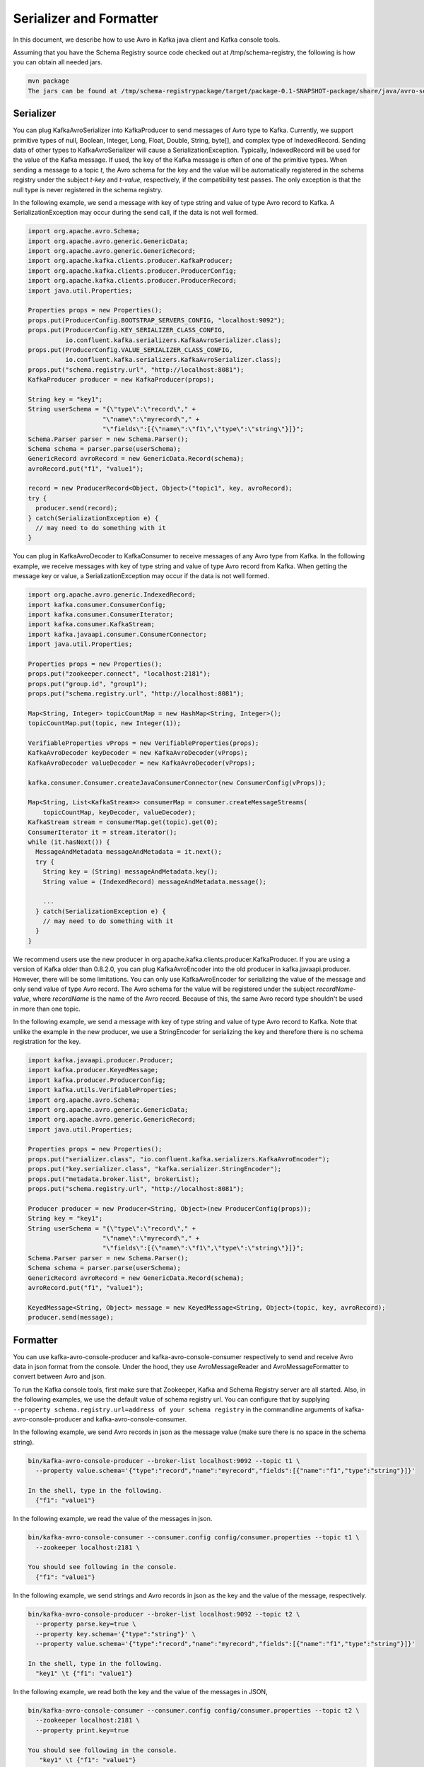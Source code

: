 Serializer and Formatter
========================

In this document, we describe how to use Avro in Kafka java client and Kafka console tools.

Assuming that you have the Schema Registry source code checked out at /tmp/schema-registry, the
following is how you can obtain all needed jars.

.. sourcecode:: bash

   mvn package
   The jars can be found at /tmp/schema-registrypackage/target/package-0.1-SNAPSHOT-package/share/java/avro-serializer/

Serializer
----------

You can plug KafkaAvroSerializer into KafkaProducer to send messages of Avro type to Kafka.
Currently, we support primitive types of null, Boolean, Integer, Long, Float, Double, String,
byte[], and complex type of IndexedRecord. Sending data of other types to KafkaAvroSerializer will
cause a SerializationException. Typically, IndexedRecord will be used for the value of the Kafka
message. If used, the key of the Kafka message is often of one of the primitive types. When sending
a message to a topic *t*, the Avro schema for the key and the value will be automatically registered
in the schema registry under the subject *t-key* and *t-value*, respectively, if the compatibility
test passes. The only exception is that the null type is never registered in the schema registry.

In the following example, we send a message with key of type string and value of type Avro record
to Kafka. A SerializationException may occur during the send call, if the data is not well formed.

.. sourcecode:: bash

    import org.apache.avro.Schema;
    import org.apache.avro.generic.GenericData;
    import org.apache.avro.generic.GenericRecord;
    import org.apache.kafka.clients.producer.KafkaProducer;
    import org.apache.kafka.clients.producer.ProducerConfig;
    import org.apache.kafka.clients.producer.ProducerRecord;
    import java.util.Properties;

    Properties props = new Properties();
    props.put(ProducerConfig.BOOTSTRAP_SERVERS_CONFIG, "localhost:9092");
    props.put(ProducerConfig.KEY_SERIALIZER_CLASS_CONFIG,
              io.confluent.kafka.serializers.KafkaAvroSerializer.class);
    props.put(ProducerConfig.VALUE_SERIALIZER_CLASS_CONFIG,
              io.confluent.kafka.serializers.KafkaAvroSerializer.class);
    props.put("schema.registry.url", "http://localhost:8081");
    KafkaProducer producer = new KafkaProducer(props);

    String key = "key1";
    String userSchema = "{\"type\":\"record\"," +
                        "\"name\":\"myrecord\"," +
                        "\"fields\":[{\"name\":\"f1\",\"type\":\"string\"}]}";
    Schema.Parser parser = new Schema.Parser();
    Schema schema = parser.parse(userSchema);
    GenericRecord avroRecord = new GenericData.Record(schema);
    avroRecord.put("f1", "value1");

    record = new ProducerRecord<Object, Object>("topic1", key, avroRecord);
    try {
      producer.send(record);
    } catch(SerializationException e) {
      // may need to do something with it
    }

You can plug in KafkaAvroDecoder to KafkaConsumer to receive messages of any Avro type from Kafka.
In the following example, we receive messages with key of type string and value of type Avro record
from Kafka. When getting the message key or value, a SerializationException may occur if the data is
not well formed.

.. sourcecode:: bash

    import org.apache.avro.generic.IndexedRecord;
    import kafka.consumer.ConsumerConfig;
    import kafka.consumer.ConsumerIterator;
    import kafka.consumer.KafkaStream;
    import kafka.javaapi.consumer.ConsumerConnector;
    import java.util.Properties;

    Properties props = new Properties();
    props.put("zookeeper.connect", "localhost:2181");
    props.put("group.id", "group1");
    props.put("schema.registry.url", "http://localhost:8081");

    Map<String, Integer> topicCountMap = new HashMap<String, Integer>();
    topicCountMap.put(topic, new Integer(1));

    VerifiableProperties vProps = new VerifiableProperties(props);
    KafkaAvroDecoder keyDecoder = new KafkaAvroDecoder(vProps);
    KafkaAvroDecoder valueDecoder = new KafkaAvroDecoder(vProps);

    kafka.consumer.Consumer.createJavaConsumerConnector(new ConsumerConfig(vProps));

    Map<String, List<KafkaStream>> consumerMap = consumer.createMessageStreams(
        topicCountMap, keyDecoder, valueDecoder);
    KafkaStream stream = consumerMap.get(topic).get(0);
    ConsumerIterator it = stream.iterator();
    while (it.hasNext()) {
      MessageAndMetadata messageAndMetadata = it.next();
      try {
        String key = (String) messageAndMetadata.key();
        String value = (IndexedRecord) messageAndMetadata.message();

        ...
      } catch(SerializationException e) {
        // may need to do something with it
      }
    }

We recommend users use the new producer in org.apache.kafka.clients.producer.KafkaProducer. If
you are using a version of Kafka older than 0.8.2.0, you can plug KafkaAvroEncoder into the old
producer in kafka.javaapi.producer. However, there will be some limitations. You can only use
KafkaAvroEncoder for serializing the value of the message and only send value of type Avro record.
The Avro schema for the value will be registered under the subject *recordName-value*, where
*recordName* is the name of the Avro record. Because of this, the same Avro record type shouldn't
be used in more than one topic.

In the following example, we send a message with key of type string and value of type Avro record
to Kafka. Note that unlike the example in the new producer, we use a StringEncoder for serializing
the key and therefore there is no schema registration for the key.

.. sourcecode:: bash

    import kafka.javaapi.producer.Producer;
    import kafka.producer.KeyedMessage;
    import kafka.producer.ProducerConfig;
    import kafka.utils.VerifiableProperties;
    import org.apache.avro.Schema;
    import org.apache.avro.generic.GenericData;
    import org.apache.avro.generic.GenericRecord;
    import java.util.Properties;

    Properties props = new Properties();
    props.put("serializer.class", "io.confluent.kafka.serializers.KafkaAvroEncoder");
    props.put("key.serializer.class", "kafka.serializer.StringEncoder");
    props.put("metadata.broker.list", brokerList);
    props.put("schema.registry.url", "http://localhost:8081");

    Producer producer = new Producer<String, Object>(new ProducerConfig(props));
    String key = "key1";
    String userSchema = "{\"type\":\"record\"," +
                        "\"name\":\"myrecord\"," +
                        "\"fields\":[{\"name\":\"f1\",\"type\":\"string\"}]}";
    Schema.Parser parser = new Schema.Parser();
    Schema schema = parser.parse(userSchema);
    GenericRecord avroRecord = new GenericData.Record(schema);
    avroRecord.put("f1", "value1");

    KeyedMessage<String, Object> message = new KeyedMessage<String, Object>(topic, key, avroRecord);
    producer.send(message);

Formatter
---------

You can use kafka-avro-console-producer and kafka-avro-console-consumer respectively to send and
receive Avro data in json format from the console. Under the hood, they use AvroMessageReader and
AvroMessageFormatter to convert between Avro and json.

To run the Kafka console tools, first make sure that Zookeeper, Kafka and Schema Registry server
are all started. Also, in the following examples, we use the default value of schema registry url.
You can configure that by supplying ``--property schema.registry.url=address of your schema registry``
in the commandline arguments of kafka-avro-console-producer and kafka-avro-console-consumer.

In the following example, we send Avro records in json as the message value (make sure there is no space in the schema string).

.. sourcecode:: bash

   bin/kafka-avro-console-producer --broker-list localhost:9092 --topic t1 \
     --property value.schema='{"type":"record","name":"myrecord","fields":[{"name":"f1","type":"string"}]}'

   In the shell, type in the following.
     {"f1": "value1"}


In the following example, we read the value of the messages in json.

.. sourcecode:: bash

   bin/kafka-avro-console-consumer --consumer.config config/consumer.properties --topic t1 \
     --zookeeper localhost:2181 \

   You should see following in the console.
     {"f1": "value1"}


In the following example, we send strings and Avro records in json as the key and the value of the
message, respectively.

.. sourcecode:: bash

   bin/kafka-avro-console-producer --broker-list localhost:9092 --topic t2 \
     --property parse.key=true \
     --property key.schema='{"type":"string"}' \
     --property value.schema='{"type":"record","name":"myrecord","fields":[{"name":"f1","type":"string"}]}'

   In the shell, type in the following.
     "key1" \t {"f1": "value1"}

In the following example, we read both the key and the value of the messages in JSON,

.. sourcecode:: bash

   bin/kafka-avro-console-consumer --consumer.config config/consumer.properties --topic t2 \
     --zookeeper localhost:2181 \
     --property print.key=true

   You should see following in the console.
      "key1" \t {"f1": "value1"}
